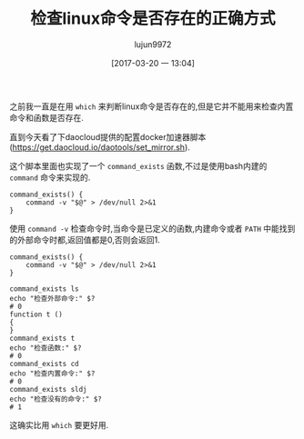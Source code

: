 #+TITLE: 检查linux命令是否存在的正确方式
#+AUTHOR: lujun9972
#+TAGS: linux和它的小伙伴
#+DATE: [2017-03-20 一 13:04]
#+LANGUAGE:  zh-CN
#+OPTIONS:  H:6 num:nil toc:t \n:nil ::t |:t ^:nil -:nil f:t *:t <:nil

之前我一直是在用 =which= 来判断linux命令是否存在的,但是它并不能用来检查内置命令和函数是否存在.

直到今天看了下daocloud提供的配置docker加速器脚本(https://get.daocloud.io/daotools/set_mirror.sh).

这个脚本里面也实现了一个 =command_exists= 函数,不过是使用bash内建的 =command= 命令来实现的.
#+BEGIN_SRC shell
  command_exists() {
      command -v "$@" > /dev/null 2>&1
  }
#+END_SRC

使用 =command -v= 检查命令时,当命令是已定义的函数,内建命令或者 =PATH= 中能找到的外部命令时都,返回值都是0,否则会返回1.
#+BEGIN_SRC shell
  command_exists() {
      command -v "$@" > /dev/null 2>&1
  }

  command_exists ls
  echo "检查外部命令:" $?
  # 0
  function t ()
  {
  }
  command_exists t
  echo "检查函数:" $?
  # 0
  command_exists cd
  echo "检查内置命令:" $?
  # 0
  command_exists sldj
  echo "检查没有的命令:" $?
  # 1
#+END_SRC

这确实比用 =which= 要更好用.
